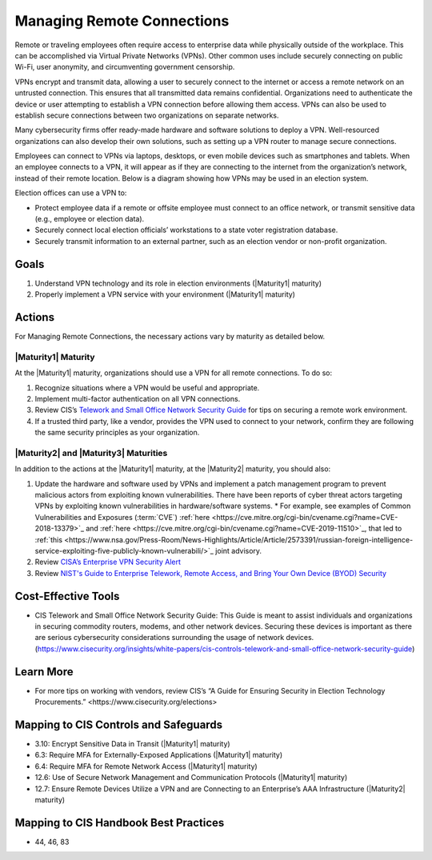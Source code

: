 ..
  Created by: mike garcia
  To: BP for managing remote connections, largely from 12-11-2020 spotlight

.. |bp_title| replace:: Managing Remote Connections

|bp_title|
----------------------------------------------

Remote or traveling employees often require access to enterprise data while physically outside of the workplace. This can be accomplished via Virtual Private Networks (VPNs). Other common uses include securely connecting on public Wi-Fi, user anonymity, and circumventing government censorship.

VPNs encrypt and transmit data, allowing a user to securely connect to the internet or access a remote network on an untrusted connection. This ensures that all transmitted data remains confidential. Organizations need to authenticate the device or user attempting to establish a VPN connection before allowing them access. VPNs can also be used to establish secure connections between two organizations on separate networks.

Many cybersecurity firms offer ready-made hardware and software solutions to deploy a VPN. Well-resourced organizations can also develop their own solutions, such as setting up a VPN router to manage secure connections.

Employees can connect to VPNs via laptops, desktops, or even mobile devices such as smartphones and tablets. When an employee connects to a VPN, it will appear as if they are connecting to the internet from the organization’s network, instead of their remote location. Below is a diagram showing how VPNs may be used in an election system.

.. image:: /_static/VPN.png
  :width: 90%
  :alt: Virtual Private Network Diagram

Election offices can use a VPN to:

* Protect employee data if a remote or offsite employee must connect to an office network, or transmit sensitive data (e.g., employee or election data).
* Securely connect local election officials’ workstations to a state voter registration database.
* Securely transmit information to an external partner, such as an election vendor or non-profit organization.

Goals
**********************************************

#. Understand VPN technology and its role in election environments (|Maturity1| maturity)
#. Properly implement a VPN service with your environment (|Maturity1| maturity)

Actions
**********************************************

For |bp_title|, the necessary actions vary by maturity as detailed below.

.. _manage-remote-connections-maturity-one:

|Maturity1| Maturity
&&&&&&&&&&&&&&&&&&&&&&&&&&&&&&&&&&&&&&&&&&&&&&

At the |Maturity1| maturity, organizations should use a VPN for all remote connections. To do so:

#. Recognize situations where a VPN would be useful and appropriate.
#. Implement multi-factor authentication on all VPN connections.
#. Review CIS’s `Telework and Small Office Network Security Guide <https://www.cisecurity.org/insights/white-papers/cis-controls-telework-and-small-office-network-security-guide>`_ for tips on securing a remote work environment.
#. If a trusted third party, like a vendor, provides the VPN used to connect to your network, confirm they are following the same security principles as your organization.

.. _manage-remote-connections-maturity-two-three:

|Maturity2| and |Maturity3| Maturities
&&&&&&&&&&&&&&&&&&&&&&&&&&&&&&&&&&&&&&&&&&&&&&

In addition to the actions at the |Maturity1| maturity, at the |Maturity2| maturity, you should also:

#. Update the hardware and software used by VPNs and implement a patch management program to prevent malicious actors from exploiting known vulnerabilities. There have been reports of cyber threat actors targeting VPNs by exploiting known vulnerabilities in hardware/software systems.
   * For example, see examples of Common Vulnerabilities and Exposures (:term:`CVE`) :ref:`here <https://cve.mitre.org/cgi-bin/cvename.cgi?name=CVE-2018-13379>`_ and :ref:`here <https://cve.mitre.org/cgi-bin/cvename.cgi?name=CVE-2019-11510>`_, that led to :ref:`this <https://www.nsa.gov/Press-Room/News-Highlights/Article/Article/2573391/russian-foreign-intelligence-service-exploiting-five-publicly-known-vulnerabili/>`_ joint advisory.
#. Review `CISA’s Enterprise VPN Security Alert <https://www.cisa.gov/uscert/ncas/alerts/aa20-073a>`_
#. Review `NIST's Guide to Enterprise Telework, Remote Access, and Bring Your Own Device (BYOD) Security <https://csrc.nist.gov/publications/detail/sp/800-46/rev-2/final>`_

Cost-Effective Tools
**********************************************

* CIS Telework and Small Office Network Security Guide: This Guide is meant to assist individuals and organizations in securing commodity routers, modems, and other network devices. Securing these devices is important as there are serious cybersecurity considerations surrounding the usage of network devices. (https://www.cisecurity.org/insights/white-papers/cis-controls-telework-and-small-office-network-security-guide)

Learn More
**********************************************

* For more tips on working with vendors, review CIS’s _`“A Guide for Ensuring Security in Election Technology Procurements.” <https://www.cisecurity.org/elections>`

Mapping to CIS Controls and Safeguards
**********************************************

* 3.10: Encrypt Sensitive Data in Transit (|Maturity1| maturity)
* 6.3: Require MFA for Externally-Exposed Applications (|Maturity1| maturity)
* 6.4: Require MFA for Remote Network Access (|Maturity1| maturity)
* 12.6: Use of Secure Network Management and Communication Protocols (|Maturity1| maturity)
* 12.7: Ensure Remote Devices Utilize a VPN and are Connecting to an Enterprise’s AAA Infrastructure (|Maturity2| maturity)

Mapping to CIS Handbook Best Practices
****************************************

* 44, 46, 83
